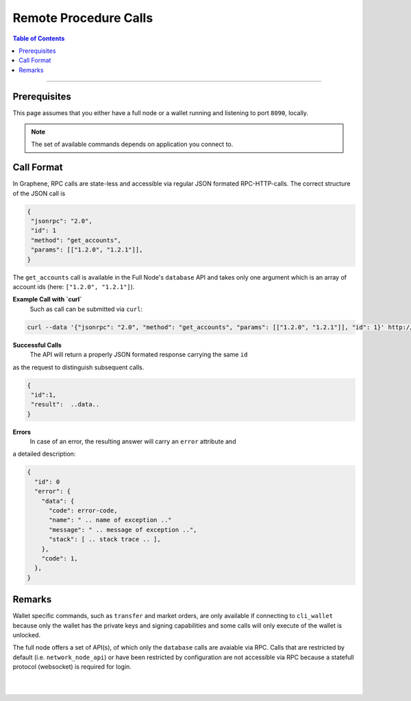 
.. _rpc:

Remote Procedure Calls
========================

.. contents:: Table of Contents
   :local:
   
------------
   
Prerequisites
---------------------

This page assumes that you either have a full node or a wallet running and
listening to port ``8090``, locally.

.. note:: The set of available commands depends on application you connect to.

Call Format
------------------

In Graphene, RPC calls are state-less and accessible via regular JSON formated
RPC-HTTP-calls. The correct structure of the JSON call is

.. code-block:: js

    {
     "jsonrpc": "2.0",
     "id": 1
     "method": "get_accounts",
     "params": [["1.2.0", "1.2.1"]],
    }

The ``get_accounts`` call is available in the Full Node's ``database`` API and
takes only one argument which is an array of account ids (here: ``["1.2.0", "1.2.1"]``).


**Example Call with `curl`**
 Such as call can be submitted via ``curl``:

.. code-block:: sh

    curl --data '{"jsonrpc": "2.0", "method": "get_accounts", "params": [["1.2.0", "1.2.1"]], "id": 1}' http://127.0.0.1:8090/rpc

**Successful Calls**
 The API will return a properly JSON formated response carrying the same ``id``
as the request to distinguish subsequent calls.

.. code-block:: js

    {
     "id":1,
     "result":  ..data..
    }

**Errors**
 In case of an error, the resulting answer will carry an ``error`` attribute and
a detailed description:


.. code-block:: js

    {
      "id": 0
      "error": {
        "data": {
          "code": error-code,
          "name": " .. name of exception .."
          "message": " .. message of exception ..",
          "stack": [ .. stack trace .. ],
        },
        "code": 1,
      },
    }

Remarks
--------------

Wallet specific commands, such as ``transfer`` and market orders, are only
available if connecting to ``cli_wallet`` because only the wallet has the
private keys and signing capabilities and some calls will only execute of the
wallet is unlocked.

The full node offers a set of API(s), of which only the ``database`` calls are
avaiable via RPC. Calls that are restricted by default (i.e.
``network_node_api``) or have been restricted by configuration are not
accessible via RPC because a statefull protocol (websocket) is required for
login.

|

|